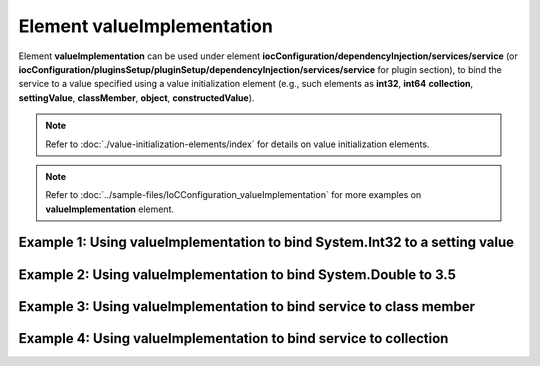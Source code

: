 ===============================
Element **valueImplementation**
===============================

Element **valueImplementation** can be used under element **iocConfiguration/dependencyInjection/services/service** (or **iocConfiguration/pluginsSetup/pluginSetup/dependencyInjection/services/service** for plugin section), to bind the service to a value specified using a value initialization element (e.g.,
such elements as **int32**, **int64** **collection**, **settingValue**, **classMember**, **object**, **constructedValue**).

.. note::
   Refer to :doc:`./value-initialization-elements/index` for details on value initialization elements.

.. note::
    Refer to :doc:`../sample-files/IoCConfiguration_valueImplementation` for more examples on **valueImplementation** element.

Example 1: Using **valueImplementation** to bind **System.Int32** to a setting value
====================================================================================

.. code-block:: xml
    :linenos:

    <service type="System.Int32">
        <valueImplementation scope="singleton">
          <settingValue settingName="defaultAppId"/>
        </valueImplementation>
    </service>

Example 2: Using **valueImplementation** to bind **System.Double** to 3.5
=========================================================================

.. code-block:: xml
    :linenos:

    <service type="System.Double">
        <valueImplementation scope="singleton">
            <!--
                The out of the box serializer for System.Double is
                OROptimizer.Serializer.TypeBasedSimpleSerializerDouble
                which is available in Nuget package OROptimizer.Shared.
            -->
            <object type="System.Double" value="3.5"/>
        </valueImplementation>
    </service>

Example 3: Using **valueImplementation** to bind service to class member
========================================================================

.. code-block:: xml
    :linenos:

    <service type="SharedServices.Interfaces.IDbConnection">
        <valueImplementation scope="transient">
            <classMember
                class="IoC.Configuration.Tests.ValueImplementation.Services.IDbConnectionProvider"
                memberName="GetDbConnection"/>
        </valueImplementation>
    </service>


Example 4: Using **valueImplementation** to bind service to collection
======================================================================

.. code-block:: xml
    :linenos:

    <service
        type="System.Collections.Generic.IReadOnlyList[IoC.Configuration.Tests.ValueImplementation.Services.IAppInfo]">

        <valueImplementation scope="singleton" >
            <collection>
                <constructedValue typeRef="AppInfo">
                  <parameters>
                    <int32 name="paramId" value="1"/>
                  </parameters>
                </constructedValue>

                <constructedValue typeRef="AppInfo">
                  <parameters>
                    <int32 name="paramId" value="2"/>
                  </parameters>
                </constructedValue>
            </collection>
        </valueImplementation>
    </service>